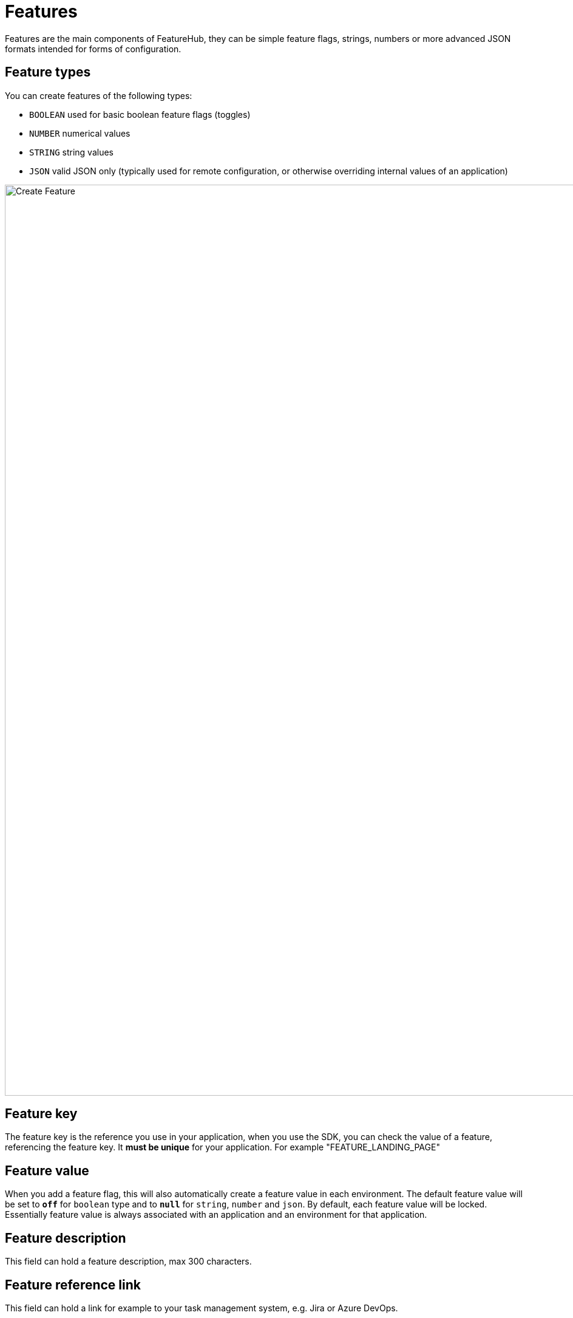 = Features

Features are the main components of FeatureHub, they can be simple feature flags, strings, numbers or more advanced JSON
formats intended for forms of configuration.

== Feature types

You can create features of the following types:

* `BOOLEAN` used for basic boolean feature flags (toggles)
* `NUMBER` numerical values
* `STRING` string values
* `JSON` valid JSON only (typically used for remote configuration, or otherwise overriding internal values of an application)

image::fh_create_feature.png[Create Feature, 1500]


== Feature key

The feature key is the reference you use in your application, when you use the SDK,
you can check the value of a feature, referencing the feature key.
It *must be unique* for your application. For example "FEATURE_LANDING_PAGE"

== Feature value

When you add a feature flag, this will also automatically create a feature value in each environment. The default feature value will be set to `*off*` for `boolean` type and to `*null*` for `string`, `number` and `json`. By default, each feature value will be locked. Essentially feature value is always associated with an application and an environment for that application.

== Feature description
This field can hold a feature description, max 300 characters.

== Feature reference link
This field can hold a link for example to your task management system, e.g. Jira or Azure DevOps.

== Feature metadata

The intention of this field is to store additional information that you may need to provide about your feature, for example when you want to access this information from your CI/CD pipeline. This could be JSON string, simple string, property entries or other types of data. It is stored as a string and has no data limit (stored as CLOB).
Metadata field can be accessible once feature is created from the Edit menu.

image::fh-metadata-edit.png[Feature Metadata, 600]


== Deleting and retiring a feature

When feature flag is not needed any longer in your application, and you are ready to remove it, you can first "retire" this feature in a single environment to test how your application behaves, by setting it to the "Retired" state. This means that the feature won't be visible by the SDKs, imitating the "deleted" state. You can always "un-retire" a feature if you change your mind as this operation is reversible. Once you retire feature values across all the environments and test that your application behaves as expected, you can delete your entire feature. Deleting a feature means it is completely deleted from the system for all environments. This operation is not reversible. To retire a feature you will need environment specific "CHANGE_VALUE" permission. To delete a feature, you require an application specific permission to create, edit and delete features.

image::fh_retire_feature.png[Retire Feature, 1500]


== Locking a feature
Locking provides an additional safety net per environment when deploying incomplete code into production. It locks a feature, so its value can't be changed for a given environment.
Typically, developers keep features locked until they are finished and ready to be set, for example when they are ready to be tested in one of the test environments. Another use case for feature locking would be when developers or testers keep it locked in production environment, indicating to release management team that it is not ready to be turned on. Only groups or service accounts with `LOCK/UNLOCK` or `CHANGE_VALUE` permission can lock or unlock the feature value.  `CHANGE_VALUE` permission supersedes the `LOCK/UNLOCK`.

image::fh_lock_feature.png[Lock Feature, 1500]


== Who can update features and feature values

NOTE: See link:users#_group_permissions[Groups Permissions] for details on the various permission states a feature can have.

== Feature auditing

`Last updated` status is available on each feature and displays "When" updated and by "Who".
